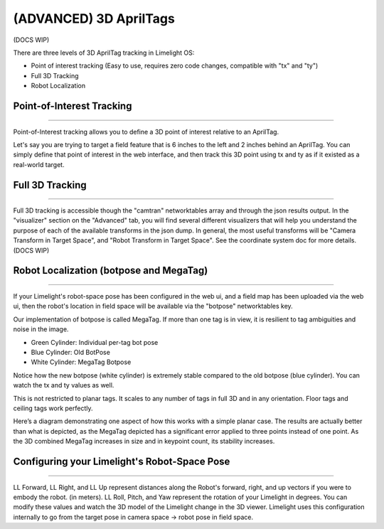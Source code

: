 (ADVANCED) 3D AprilTags
==============================================================

(DOCS WIP)

There are three levels of 3D AprilTag tracking in Limelight OS:

* Point of interest tracking (Easy to use, requires zero code changes, compatible with "tx" and "ty")
* Full 3D Tracking
* Robot Localization

Point-of-Interest Tracking
~~~~~~~~~~~~~~~~~~~~~~~~~~~~~~~~~~~~~~~~~~~~

--------------------------------------------

Point-of-Interest tracking allows you to define a 3D point of interest relative to an AprilTag.

Let's say you are trying to target a field feature that is 6 inches to the left and 2 inches behind an AprilTag. You can simply define that point of interest
in the web interface, and then track this 3D point using tx and ty as if it existed as a real-world target.

.. image:: https://thumbs.gfycat.com/CoarseUnluckyArchaeocete-size_restricted.gif
    :width: 100%
 

Full 3D Tracking
~~~~~~~~~~~~~~~~~~~~~~~~~~~~~~~~~~~~~~~~~~~~

--------------------------------------------

Full 3D tracking is accessible though the "camtran" networktables array and through the json results output. In the "visualizer" section on the "Advanced" tab,
you will find several different visualizers that will help you understand the purpose of each of the available transforms in the json dump. In general,
the most useful transforms will be "Camera Transform in Target Space", and "Robot Transform in Target Space". See the coordinate system doc for more details.(DOCS WIP)

.. image:: https://thumbs.gfycat.com/ImpressionableNaturalHen-size_restricted.gif
    :width: 100%

.. image:: https://thumbs.gfycat.com/FineColorlessBeardeddragon-size_restricted.gif
    :width: 100%

Robot Localization (botpose and MegaTag)
~~~~~~~~~~~~~~~~~~~~~~~~~~~~~~~~~~~~~~~~~~~~

--------------------------------------------

If your Limelight's robot-space pose has been configured in the web ui, and a field map has been uploaded via the web ui, then the robot's location in field space
will be available via the "botpose" networktables key. 

.. image:: https://thumbs.gfycat.com/ForthrightUnfinishedIridescentshark-size_restricted.gif
    :width: 100%

Our implementation of botpose is called MegaTag. If more than one tag is in view, it is resilient to tag ambiguities and noise in the image.

* Green Cylinder: Individual per-tag bot pose
* Blue Cylinder: Old BotPose
* White Cylinder: MegaTag Botpose

.. image:: https://thumbs.gfycat.com/ConfusedQuerulousLiger-size_restricted.gif
    :width: 100%

Notice how the new botpose (white cylinder) is extremely stable compared to the old botpose (blue cylinder). You can watch the tx and ty values as well.

This is not restricted to planar tags. It scales to any number of tags in full 3D and in any orientation. Floor tags and ceiling tags work perfectly.

Here’s a diagram demonstrating one aspect of how this works with a simple planar case. 
The results are actually better than what is depicted, as the MegaTag depicted has a significant error applied to three points instead of one point. 
As the 3D combined MegaTag increases in size and in keypoint count, its stability increases.

.. image:: https://downloads.limelightvision.io/documents/MEGATAG.png


Configuring your Limelight's Robot-Space Pose
~~~~~~~~~~~~~~~~~~~~~~~~~~~~~~~~~~~~~~~~~~~~~~~~~~~~~~~~~~~~~~~~~~~~~~~~~~~~~~~~~~~~~~~~

--------------------------------------------

LL Forward, LL Right, and LL Up represent distances along the Robot's forward, right, and up vectors if you were to embody the robot. (in meters).
LL Roll, Pitch, and Yaw represent the rotation of your Limelight in degrees. You can modify these values and watch the 3D model of the Limelight change in the 3D viewer.
Limelight uses this configuration internally to go from the target pose in camera space -> robot pose in field space.  